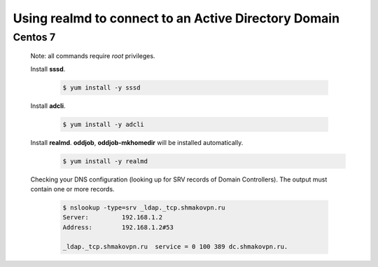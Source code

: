 Using **realmd** to connect to an Active Directory Domain
=========================================================

Centos 7
--------

 Note: all commands require *root* privileges.
 
 Install **sssd**.
 
  .. code-block:: bash
 
   $ yum install -y sssd
 
 Install **adcli**.
 
  .. code-block:: bash
 
   $ yum install -y adcli
 
 Install **realmd**. **oddjob**, **oddjob-mkhomedir** will be installed automatically.
  .. code-block:: bash
 
   $ yum install -y realmd

 Checking your DNS configuration (looking up for SRV records of Domain Controllers).
 The output must contain one or more records.
  .. code-block:: bash

   $ nslookup -type=srv _ldap._tcp.shmakovpn.ru
   Server:         192.168.1.2
   Address:        192.168.1.2#53
   
   _ldap._tcp.shmakovpn.ru  service = 0 100 389 dc.shmakovpn.ru.

 
 
